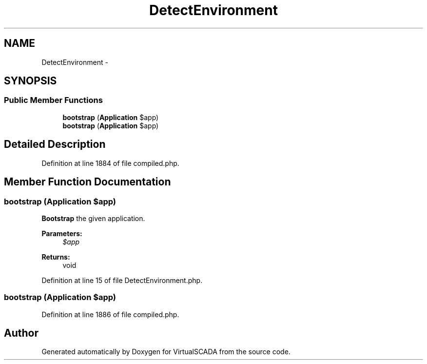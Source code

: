 .TH "DetectEnvironment" 3 "Tue Apr 14 2015" "Version 1.0" "VirtualSCADA" \" -*- nroff -*-
.ad l
.nh
.SH NAME
DetectEnvironment \- 
.SH SYNOPSIS
.br
.PP
.SS "Public Member Functions"

.in +1c
.ti -1c
.RI "\fBbootstrap\fP (\fBApplication\fP $app)"
.br
.ti -1c
.RI "\fBbootstrap\fP (\fBApplication\fP $app)"
.br
.in -1c
.SH "Detailed Description"
.PP 
Definition at line 1884 of file compiled\&.php\&.
.SH "Member Function Documentation"
.PP 
.SS "bootstrap (\fBApplication\fP $app)"
\fBBootstrap\fP the given application\&.
.PP
\fBParameters:\fP
.RS 4
\fI$app\fP 
.RE
.PP
\fBReturns:\fP
.RS 4
void 
.RE
.PP

.PP
Definition at line 15 of file DetectEnvironment\&.php\&.
.SS "bootstrap (\fBApplication\fP $app)"

.PP
Definition at line 1886 of file compiled\&.php\&.

.SH "Author"
.PP 
Generated automatically by Doxygen for VirtualSCADA from the source code\&.
